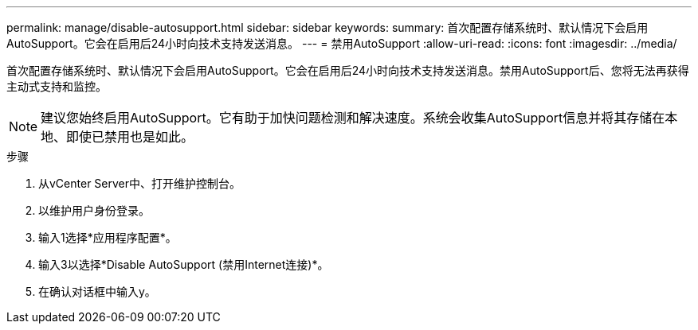 ---
permalink: manage/disable-autosupport.html 
sidebar: sidebar 
keywords:  
summary: 首次配置存储系统时、默认情况下会启用AutoSupport。它会在启用后24小时向技术支持发送消息。 
---
= 禁用AutoSupport
:allow-uri-read: 
:icons: font
:imagesdir: ../media/


[role="lead"]
首次配置存储系统时、默认情况下会启用AutoSupport。它会在启用后24小时向技术支持发送消息。禁用AutoSupport后、您将无法再获得主动式支持和监控。


NOTE: 建议您始终启用AutoSupport。它有助于加快问题检测和解决速度。系统会收集AutoSupport信息并将其存储在本地、即使已禁用也是如此。

.步骤
. 从vCenter Server中、打开维护控制台。
. 以维护用户身份登录。
. 输入1选择*应用程序配置*。
. 输入3以选择*Disable AutoSupport (禁用Internet连接)*。
. 在确认对话框中输入y。


